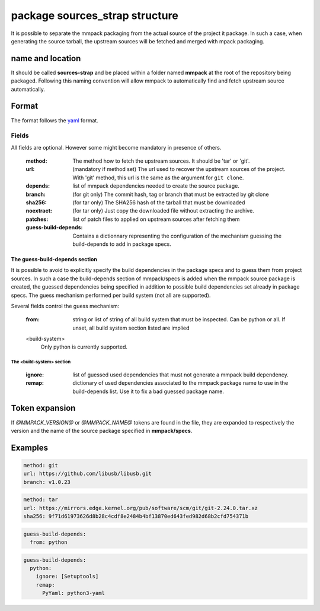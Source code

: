 package sources_strap structure
===============================

It is possible to separate the mmpack packaging from the actual source of the
project it package. In such a case, when generating the source tarball, the
upstream sources will be fetched and merged with mpack packaging.

name and location
-----------------

It should be called **sources-strap** and be placed within a folder named
**mmpack** at the root of the repository being packaged.  Following this naming
convention will allow mmpack to automatically find and fetch upstream source
automatically.

Format
------

The format follows the `yaml`_ format.

.. _yaml: https://yaml.org/

Fields
''''''

All fields are optional. However some might become mandatory in presence of
others.

 :method:
   The method how to fetch the upstream sources. It should be 'tar' or 'git'.

 :url:
   (mandatory if method set) The url used to recover the upstream sources of
   the project. With 'git' method, this url is the same as the argument for
   ``git clone``.

 :depends:
   list of mmpack dependencies needed to create the source package.

 :branch:
   (for git only) The commit hash, tag or branch that must be extracted
   by git clone

 :sha256:
   (for tar only) The SHA256 hash of the tarball that must be downloaded

 :noextract:
   (for tar only) Just copy the downloaded file without extracting the archive.

 :patches:
   list of patch files to applied on upstream sources after fetching them

 :guess-build-depends:
   Contains a dictionnary representing the configuration of the mechanism
   guessing the build-depends to add in package specs.

The guess-build-depends section
```````````````````````````````
It is possible to avoid to explicitly specify the build dependencies in the
package specs and to guess them from project sources. In such a case the
build-depends section of mmpack/specs is added when the mmpack source package
is created, the guessed dependencies being specified in addition to possible
build dependencies set already in package specs. The guess mechanism performed
per build system (not all are supported).

Several fields control the guess mechanism:

 :from:
   string or list of string of all build system that must be inspected. Can be
   python or all. If unset, all build system section listed are implied

 <build-system>
   Only python is currently supported.

The <build-system> section
..........................
  :ignore:
    list of guessed used dependencies that must not generate a mmpack build
    dependency.

  :remap:
    dictionary of used dependencies associated to the mmpack package name to
    use in the build-depends list. Use it to fix a bad guessed package name.


Token expansion
---------------

If `@MMPACK_VERSION@` or `@MMPACK_NAME@` tokens are found in the file, they are
expanded to respectively the version and the name of the source package
specified in **mmpack/specs**.


Examples
--------

.. code-block:: yaml

   method: git
   url: https://github.com/libusb/libusb.git
   branch: v1.0.23

.. code-block:: yaml

   method: tar
   url: https://mirrors.edge.kernel.org/pub/software/scm/git/git-2.24.0.tar.xz
   sha256: 9f71d61973626d8b28c4cdf8e2484b4bf13870ed643fed982d68b2cfd754371b

.. code-block:: yaml

   guess-build-depends:
     from: python

.. code-block:: yaml

   guess-build-depends:
     python:
       ignore: [Setuptools]
       remap:
         PyYaml: python3-yaml
